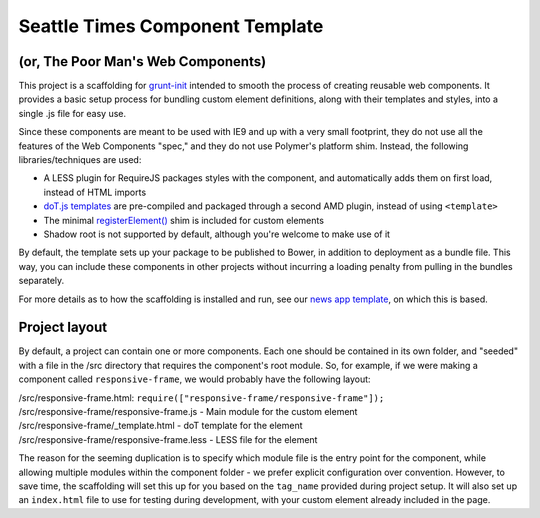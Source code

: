 Seattle Times Component Template
================================

(or, The Poor Man's Web Components)
------------------------------------

This project is a scaffolding for `grunt-init <http://gruntjs.com/project-scaffolding>`__ intended to smooth the process of creating reusable web components. It provides a basic setup process for bundling custom element definitions, along with their templates and styles, into a single .js file for easy use.

Since these components are meant to be used with IE9 and up with a very small footprint, they do not use all the features of the Web Components "spec," and they do not use Polymer's platform shim. Instead, the following libraries/techniques are used:

* A LESS plugin for RequireJS packages styles with the component, and automatically adds them on first load, instead of HTML imports
* `doT.js templates <http://olado.github.io/doT/>`__ are pre-compiled and packaged through a second AMD plugin, instead of using ``<template>``
* The minimal `registerElement() <https://github.com/WebReflection/document-register-element>`__ shim is included for custom elements
* Shadow root is not supported by default, although you're welcome to make use of it

By default, the template sets up your package to be published to Bower, in addition to deployment as a bundle file. This way, you can include these components in other projects without incurring a loading penalty from pulling in the bundles separately.

For more details as to how the scaffolding is installed and run, see our `news app template <https://github.com/seattletimes/newsapp-template>`__, on which this is based.

Project layout
--------------

By default, a project can contain one or more components. Each one should be contained in its own folder, and "seeded" with a file in the /src directory that requires the component's root module. So, for example, if we were making a component called ``responsive-frame``, we would probably have the following layout:

| /src/responsive-frame.html: ``require(["responsive-frame/responsive-frame"]);``
| /src/responsive-frame/responsive-frame.js - Main module for the custom element
| /src/responsive-frame/_template.html - doT template for the element
| /src/responsive-frame/responsive-frame.less - LESS file for the element

The reason for the seeming duplication is to specify which module file is the entry point for the component, while allowing multiple modules within the component folder - we prefer explicit configuration over convention. However, to save time, the scaffolding will set this up for you based on the ``tag_name`` provided during project setup. It will also set up an ``index.html`` file to use for testing during development, with your custom element already included in the page.